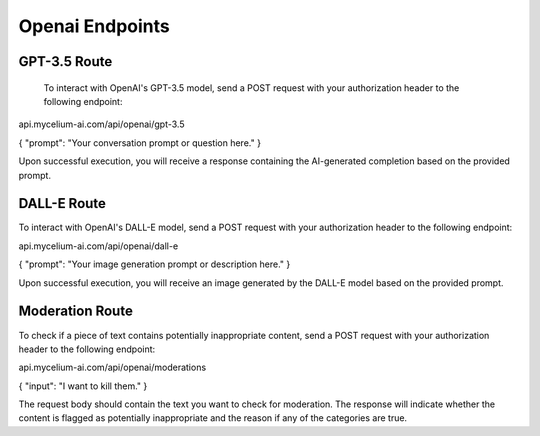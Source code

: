Openai Endpoints
=====

.. _gpt:

GPT-3.5 Route
------------

 To interact with OpenAI's GPT-3.5 model, send a POST request with your authorization header to the following endpoint:

api.mycelium-ai.com/api/openai/gpt-3.5

{ "prompt": "Your conversation prompt or question here." }
    

Upon successful execution, you will receive a response containing the AI-generated completion based on the provided prompt.

.. _img
DALL-E Route
----------------

To interact with OpenAI's DALL-E model, send a POST request with your authorization header to the following endpoint:

api.mycelium-ai.com/api/openai/dall-e

{ "prompt": "Your image generation prompt or description here." }
    

Upon successful execution, you will receive an image generated by the DALL-E model based on the provided prompt.

.. _moderation
Moderation Route
----------------

To check if a piece of text contains potentially inappropriate content, send a POST request with your authorization header to the following endpoint:

api.mycelium-ai.com/api/openai/moderations

{ "input": "I want to kill them." }
    

The request body should contain the text you want to check for moderation. The response will indicate whether the content is flagged as potentially inappropriate and the reason if any of the categories are true.
    

